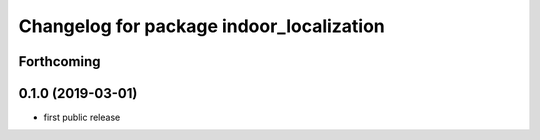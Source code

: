 ^^^^^^^^^^^^^^^^^^^^^^^^^^^^^^^^^^^^^^^^^
Changelog for package indoor_localization
^^^^^^^^^^^^^^^^^^^^^^^^^^^^^^^^^^^^^^^^^

Forthcoming
-----------

0.1.0 (2019-03-01)
-------------------
* first public release
